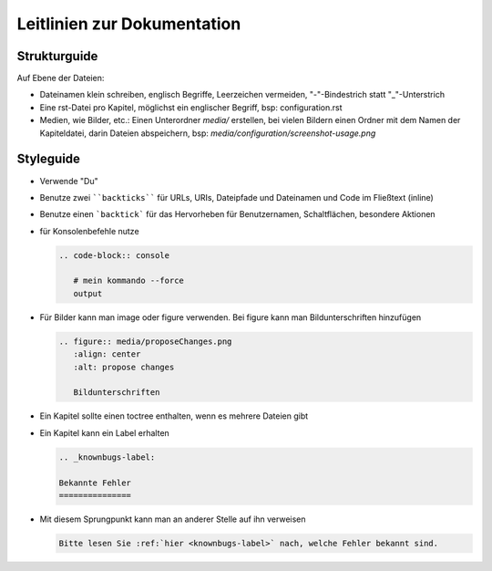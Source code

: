 Leitlinien zur Dokumentation
============================


Strukturguide
-------------

Auf Ebene der Dateien:

- Dateinamen klein schreiben, englisch Begriffe, Leerzeichen vermeiden, "-"-Bindestrich statt "_"-Unterstrich
- Eine rst-Datei pro Kapitel, möglichst ein englischer Begriff, bsp: configuration.rst
- Medien, wie Bilder, etc.: Einen Unterordner `media/` erstellen, bei vielen Bildern einen Ordner mit dem Namen der Kapiteldatei, darin Dateien abspeichern, bsp: `media/configuration/screenshot-usage.png`

Styleguide
----------

- Verwende "Du"
- Benutze zwei ````backticks```` für URLs, URIs, Dateipfade und Dateinamen und Code im Fließtext (inline)
- Benutze einen ```backtick``` für das Hervorheben für Benutzernamen, Schaltflächen, besondere Aktionen
- für Konsolenbefehle nutze

  .. code-block:: rst

     .. code-block:: console

	# mein kommando --force
	output

- Für Bilder kann man image oder figure verwenden. Bei figure kann man Bildunterschriften hinzufügen

  .. code-block:: rst
		  
     .. figure:: media/proposeChanges.png
        :align: center
        :alt: propose changes

	Bildunterschriften 


- Ein Kapitel sollte einen toctree enthalten, wenn es mehrere Dateien gibt

- Ein Kapitel kann ein Label erhalten

  .. code-block:: rst

     .. _knownbugs-label:

     Bekannte Fehler
     ===============

- Mit diesem Sprungpunkt kann man an anderer Stelle auf ihn verweisen

  .. code-block:: rst

     Bitte lesen Sie :ref:`hier <knownbugs-label>` nach, welche Fehler bekannt sind.
